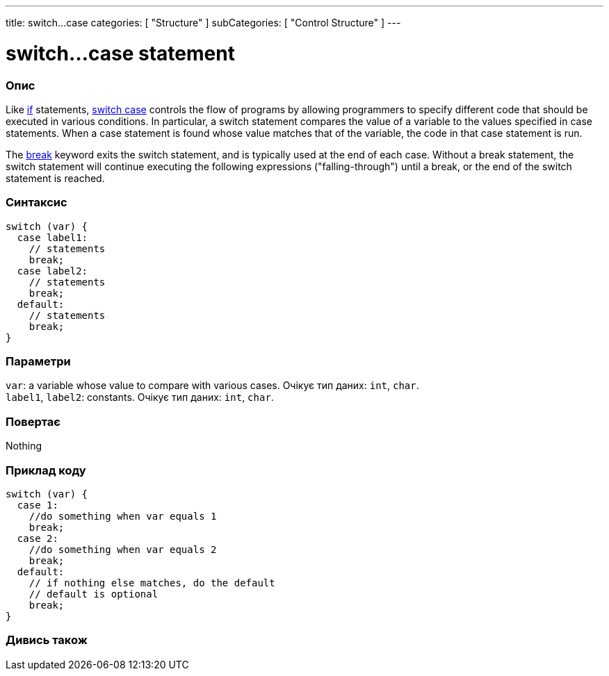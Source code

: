 ---
title: switch...case
categories: [ "Structure" ]
subCategories: [ "Control Structure" ]
---





= switch...case statement


// OVERVIEW SECTION STARTS
[#overview]
--

[float]
=== Опис
Like link:../if[if] statements, link:../switchcase[switch case] controls the flow of programs by allowing programmers to specify different code that should be executed in various conditions. In particular, a switch statement compares the value of a variable to the values specified in case statements. When a case statement is found whose value matches that of the variable, the code in that case statement is run.
[%hardbreaks]

The link:../break[break] keyword exits the switch statement, and is typically used at the end of each case. Without a break statement, the switch statement will continue executing the following expressions ("falling-through") until a break, or the end of the switch statement is reached.
[%hardbreaks]


[float]
=== Синтаксис
[source,arduino]
----
switch (var) {
  case label1:
    // statements
    break;
  case label2:
    // statements
    break;
  default:
    // statements
    break;
}
----


[float]
=== Параметри
`var`: a variable whose value to compare with various cases. Очікує тип даних: `int`, `char`. +
`label1`, `label2`: constants. Очікує тип даних: `int`, `char`.


[float]
=== Повертає
Nothing

--
// OVERVIEW SECTION ENDS




// HOW TO USE SECTION STARTS
[#howtouse]
--

[float]
=== Приклад коду

[source,arduino]
----
switch (var) {
  case 1:
    //do something when var equals 1
    break;
  case 2:
    //do something when var equals 2
    break;
  default:
    // if nothing else matches, do the default
    // default is optional
    break;
}

----
[%hardbreaks]

--
// HOW TO USE SECTION ENDS




// SEE ALSO SECTIN BEGINS
[#see_also]
--

[float]
=== Дивись також
[role="language"]

--
// SEE ALSO SECTION ENDS
